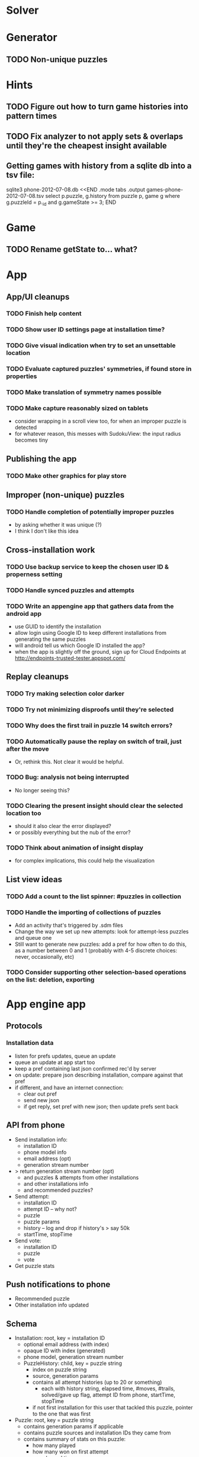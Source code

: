 * Solver

* Generator
** TODO Non-unique puzzles

* Hints
** TODO Figure out how to turn game histories into pattern times
** TODO Fix analyzer to not apply sets & overlaps until they're the cheapest insight available

** Getting games with history from a sqlite db into a tsv file:
sqlite3 phone-2012-07-08.db <<END
.mode tabs
.output games-phone-2012-07-08.tsv
select p.puzzle, g.history from puzzle p, game g where g.puzzleId = p._id and g.gameState >= 3;
END

* Game
** TODO Rename getState to... what?

* App

** App/UI cleanups
*** TODO Finish help content
*** TODO Show user ID settings page at installation time?
*** TODO Give visual indication when try to set an unsettable location
*** TODO Evaluate captured puzzles' symmetries, if found store in properties
*** TODO Make translation of symmetry names possible
*** TODO Make capture reasonably sized on tablets
    - consider wrapping in a scroll view too, for when an improper puzzle is detected
    - for whatever reason, this messes with SudokuView: the input radius becomes tiny

** Publishing the app
*** TODO Make other graphics for play store

** Improper (non-unique) puzzles
*** TODO Handle completion of potentially improper puzzles
    - by asking whether it was unique (?)
    - I think I don't like this idea

** Cross-installation work
*** TODO Use backup service to keep the chosen user ID & properness setting
*** TODO Handle synced puzzles and attempts
*** TODO Write an appengine app that gathers data from the android app
    - use GUID to identify the installation
    - allow login using Google ID to keep different installations from generating the same puzzles
    - will android tell us which Google ID installed the app?
    - when the app is slightly off the ground, sign up for Cloud Endpoints at http://endpoints-trusted-tester.appspot.com/

** Replay cleanups
*** TODO Try making selection color darker
*** TODO Try not minimizing disproofs until they're selected
*** TODO Why does the first trail in puzzle 14 switch errors?
*** TODO Automatically pause the replay on switch of trail, just after the move
    - Or, rethink this.  Not clear it would be helpful.
*** TODO Bug: analysis not being interrupted
    - No longer seeing this?
*** TODO Clearing the present insight should clear the selected location too
    - should it also clear the error displayed?
    - or possibly everything but the nub of the error?
*** TODO Think about animation of insight display
    - for complex implications, this could help the visualization

** List view ideas
*** TODO Add a count to the list spinner: #puzzles in collection
*** TODO Handle the importing of collections of puzzles
    - Add an activity that's triggered by .sdm files
    - Change the way we set up new attempts: look for attempt-less puzzles and queue one
    - Still want to generate new puzzles: add a pref for how often to do this, as
      a number between 0 and 1 (probably with 4-5 discrete choices: never,
      occasionally, etc)
*** TODO Consider supporting other selection-based operations on the list: deletion, exporting


* App engine app
** Protocols
*** Installation data
    - listen for prefs updates, queue an update
    - queue an update at app start too
    - keep a pref containing last json confirmed rec'd by server
    - on update: prepare json describing installation, compare against that pref
    - if different, and have an internet connection:
      - clear out pref
      - send new json
      - if get reply, set pref with new json; then update prefs sent back

** API from phone
   - Send installation info:
     - installation ID
     - phone model info
     - email address (opt)
     - generation stream number
   - > return generation stream number (opt)
     - and puzzles & attempts from other installations
     - and other installations info
     - and recommended puzzles?
   - Send attempt:
     - installation ID
     - attempt ID -- why not?
     - puzzle
     - puzzle params
     - history -- log and drop if history's > say 50k
     - startTime, stopTime
   - Send vote:
     - installation ID
     - puzzle
     - vote
   - Get puzzle stats

** Push notifications to phone
   - Recommended puzzle
   - Other installation info updated

** Schema
   - Installation: root, key = installation ID
     - optional email address (with index)
     - opaque ID with index (generated)
     - phone model, generation stream number
     - PuzzleHistory: child, key = puzzle string
       - index on puzzle string
       - source, generation params
       - contains all attempt histories (up to 20 or something)
         - each with history string, elapsed time, #moves, #trails,
           solved/gave up flag, attempt ID from phone, startTime, stopTime
       - if not first installation for this user that tackled this puzzle,
         pointer to the one that was first
   - Puzzle: root, key = puzzle string
     - contains generation params if applicable
     - contains puzzle sources and installation IDs they came from
     - contains summary of stats on this puzzle:
       - how many played
       - how many won on first attempt
       - avg elapsed time
       - avg #moves
       - avg #trails
       - perhaps distributions of above
   - User: root, key = email address
     - opaque ID with index (generated)
     - contains list of installation IDs

** The web app
   - sample puzzles?
   - stats? num puzzles? num installations? num users? rates of change?
   - for logged-in users, info about their stuff

** Constraints
   - The installation ID and email address are secret--can't let them leak out of the app engine app
   - So we need alternative IDs that we expose and index on
   - Is there an encryption service?  Is it possible to have params not visible via source?

* Math
** Pathological grids
   - How bad can they get?
*** TODO Solve one in the debugger, see what's going on

** Canonical grids
   - How to compare two grids for equivalence?
   - Possible permutations that preserve constraints:
     - transposition
     - permutation of numerals
     - permutation of block-rows or block-columns
     - permutation of rows within a block-row or columns within a block-column
     - rotation (can it be expressed by the others? -- yes)
*** TODO Re-read the "how many sudokus" paper
    - Canonical grid?

* References
** J. F. Crook: A Pencil-and-Paper Algorithm for Solving Sudoku Puzzles
   - http://www.ams.org/notices/200904/tx090400460p.pdf
   - The trails approach, essentially, including different colors
